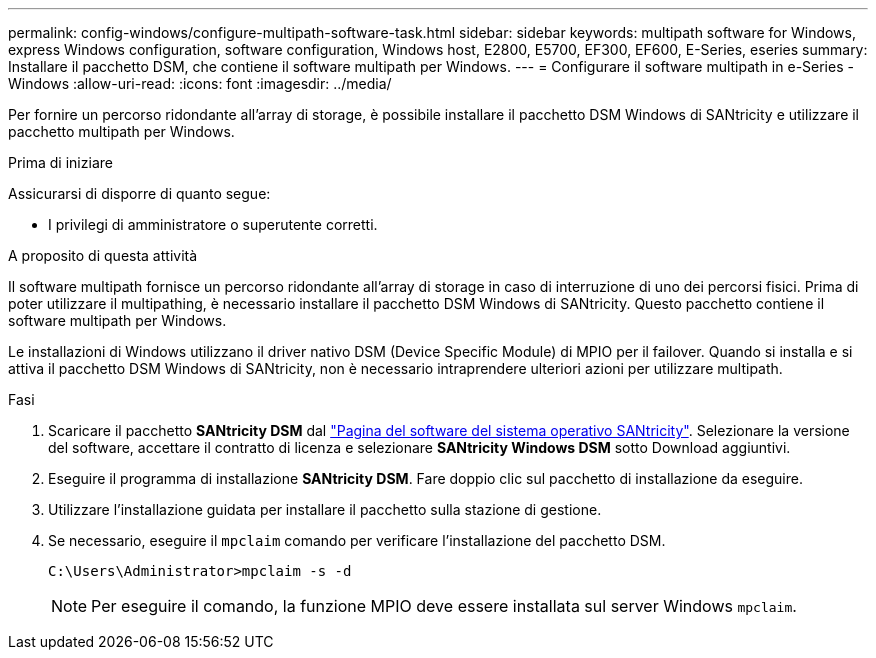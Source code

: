 ---
permalink: config-windows/configure-multipath-software-task.html 
sidebar: sidebar 
keywords: multipath software for Windows, express Windows configuration, software configuration, Windows host, E2800, E5700, EF300, EF600, E-Series, eseries 
summary: Installare il pacchetto DSM, che contiene il software multipath per Windows. 
---
= Configurare il software multipath in e-Series - Windows
:allow-uri-read: 
:icons: font
:imagesdir: ../media/


[role="lead"]
Per fornire un percorso ridondante all'array di storage, è possibile installare il pacchetto DSM Windows di SANtricity e utilizzare il pacchetto multipath per Windows.

.Prima di iniziare
Assicurarsi di disporre di quanto segue:

* I privilegi di amministratore o superutente corretti.


.A proposito di questa attività
Il software multipath fornisce un percorso ridondante all'array di storage in caso di interruzione di uno dei percorsi fisici. Prima di poter utilizzare il multipathing, è necessario installare il pacchetto DSM Windows di SANtricity. Questo pacchetto contiene il software multipath per Windows.

Le installazioni di Windows utilizzano il driver nativo DSM (Device Specific Module) di MPIO per il failover. Quando si installa e si attiva il pacchetto DSM Windows di SANtricity, non è necessario intraprendere ulteriori azioni per utilizzare multipath.

.Fasi
. Scaricare il pacchetto *SANtricity DSM* dal https://mysupport.netapp.com/site/products/all/details/eseries-santricityos/downloads-tab["Pagina del software del sistema operativo SANtricity"^]. Selezionare la versione del software, accettare il contratto di licenza e selezionare *SANtricity Windows DSM* sotto Download aggiuntivi.
. Eseguire il programma di installazione *SANtricity DSM*. Fare doppio clic sul pacchetto di installazione da eseguire.
. Utilizzare l'installazione guidata per installare il pacchetto sulla stazione di gestione.
. Se necessario, eseguire il `mpclaim` comando per verificare l'installazione del pacchetto DSM.
+
[source, cli]
----
C:\Users\Administrator>mpclaim -s -d
----
+

NOTE: Per eseguire il comando, la funzione MPIO deve essere installata sul server Windows `mpclaim`.


